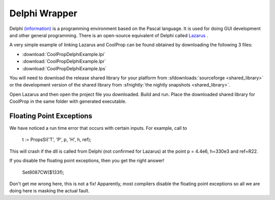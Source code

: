 .. _Delphi:

**************
Delphi Wrapper
**************

Delphi `(information) <http://www.embarcadero.com/products/delphi>`_ is a programming environment based on the Pascal language.  It is used for doing GUI development and other general programming.  There is an open-source equivalent of Delphi called `Lazarus <http://www.lazarus.freepascal.org/>`_ .

A very simple example of linking Lazarus and CoolProp can be found obtained by downloading the following 3 files:

* :download:`CoolPropDelphiExample.lpi`
* :download:`CoolPropDelphiExample.lpr`
* :download:`CoolPropDelphiExample.lps`

You will need to download the release shared library for your platform from :sfdownloads:`sourceforge <shared_library>` or the development version of the shared library from :sfnightly:`the nightly snapshots <shared_library>`.

Open Lazarus and then open the project file you downloaded.  Build and run. Place the downloaded shared library for CoolProp in the same folder with generated executable.


Floating Point Exceptions
-------------------------

We have noticed a run time error that occurs with certain inputs. For example, call to

    t := PropsSI('T', 'P', p, 'H', h, ref);

This will crash if the dll is called from Delphi (not confirmed for Lazarus) at the point p = 4.4e6, h=330e3 and ref=R22.

If you disable the floating point exceptions, then you get the right answer!

    Set8087CW($133f);

Don't get me wrong here, this is not a fix! Apparently, most compilers disable the floating point exceptions so all we are doing here is masking the actual fault.
